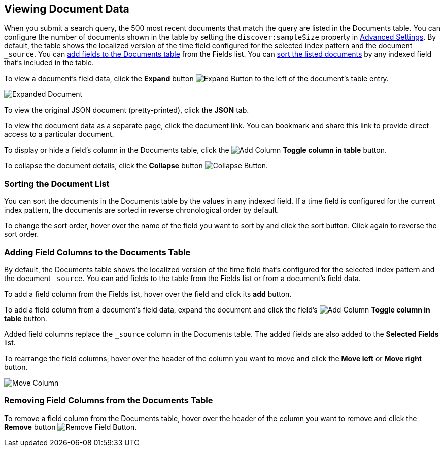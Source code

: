 [[document-data]]
== Viewing Document Data

When you submit a search query, the 500 most recent documents that match the query
are listed in the Documents table. You can configure the number of documents shown
in the table by setting the `discover:sampleSize` property in <<advanced-options,
Advanced Settings>>. By default, the table shows the localized version of the time
field configured for the selected index pattern and the document `_source`. You can
<<adding-columns, add fields to the Documents table>> from the Fields list.
You can <<sorting, sort the listed documents>> by any indexed field that's included
in the table.

To view a document's field data, click the *Expand* button 
image:images/ExpandButton.jpg[Expand Button] to the left of the document's table
entry. 

image::images/Expanded-Document.png[]

To view the original JSON document (pretty-printed), click the *JSON* tab.

To view the document data as a separate page, click the document link. You can
bookmark and share this link to provide direct access to a particular document.

To display or hide a field's column in the Documents table, click the
image:images/add-column-button.png[Add Column] *Toggle column in table* button.

To collapse the document details, click the *Collapse* button 
image:images/CollapseButton.jpg[Collapse Button].

[float]
[[sorting]]
=== Sorting the Document List
You can sort the documents in the Documents table by the values in any indexed
field. If a time field is configured for the current index pattern, the 
documents are sorted in reverse chronological order by default.

To change the sort order, hover over the name of the field you want to sort by
and click the sort button. Click again to reverse the sort order.

[float]
[[adding-columns]]
=== Adding Field Columns to the Documents Table
By default, the Documents table shows the localized version of the time field
that's configured for the selected index pattern and the document `_source`. 
You can add fields to the table from the Fields list or from a document's
field data.

To add a field column from the Fields list, hover over the field and click its
*add* button.

To add a field column from a document's field data, expand the document
and click the field's
image:images/add-column-button.png[Add Column] *Toggle column in table* button.

Added field columns replace the `_source` column in the Documents table. The added
fields are also added to the *Selected Fields* list.

To rearrange the field columns, hover over the header of the column you want to move
and click the *Move left* or *Move right* button.

image:images/Discover-MoveColumn.jpg[Move Column]

[float]
[[removing-columns]]
=== Removing Field Columns from the Documents Table
To remove a field column from the Documents table, hover over the header of the 
column you want to remove and click the *Remove* button 
image:images/RemoveFieldButton.jpg[Remove Field Button].